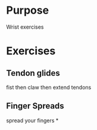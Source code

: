 * Purpose
  Wrist exercises
* Exercises
** Tendon glides
   fist then claw then extend tendons
** Finger Spreads
   spread your fingers
*
